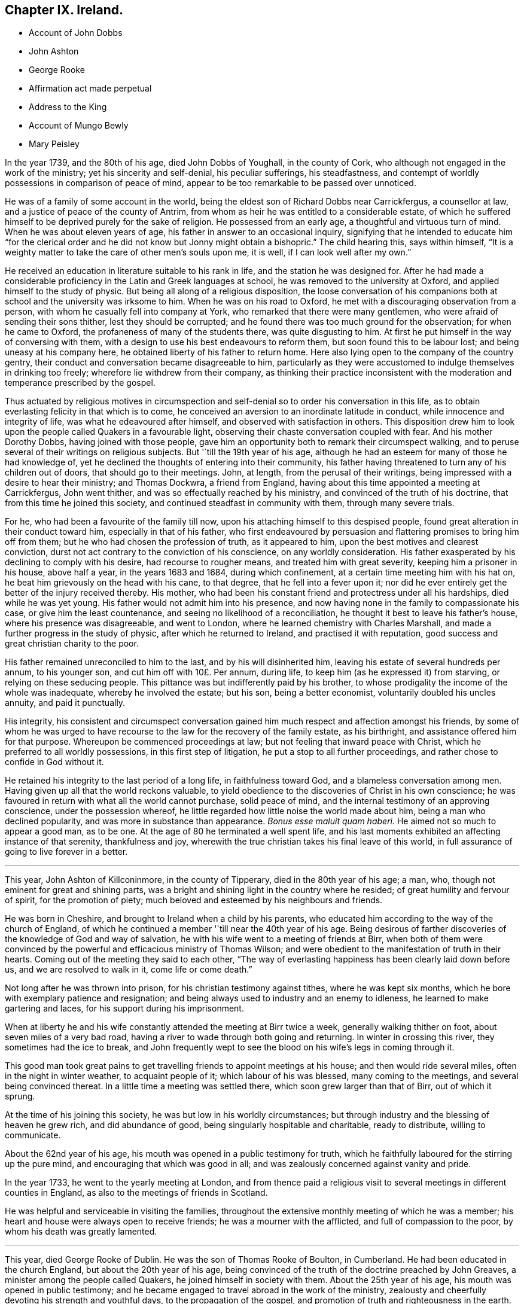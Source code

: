 == Chapter IX. Ireland.

[.chapter-synopsis]
* Account of John Dobbs
* John Ashton
* George Rooke
* Affirmation act made perpetual
* Address to the King
* Account of Mungo Bewly
* Mary Peisley

In the year 1739, and the 80th of his age, died John Dobbs of Youghall,
in the county of Cork, who although not engaged in the work of the ministry;
yet his sincerity and self-denial, his peculiar sufferings, his steadfastness,
and contempt of worldly possessions in comparison of peace of mind,
appear to be too remarkable to be passed over unnoticed.

He was of a family of some account in the world,
being the eldest son of Richard Dobbs near Carrickfergus, a counsellor at law,
and a justice of peace of the county of Antrim,
from whom as heir he was entitled to a considerable estate,
of which he suffered himself to be deprived purely for the sake of religion.
He possessed from an early age, a thoughtful and virtuous turn of mind.
When he was about eleven years of age, his father in answer to an occasional inquiry,
signifying that he intended to educate him "`for the clerical order and he did
not know but Jonny might obtain a bishopric.`" The child hearing this,
says within himself,
"`It is a weighty matter to take the care of other men`'s souls upon me, it is well,
if I can look well after my own.`"

He received an education in literature suitable to his rank in life,
and the station he was designed for.
After he had made a considerable proficiency in the Latin and Greek languages at school,
he was removed to the university at Oxford, and applied himself to the study of physic.
But being all along of a religious disposition,
the loose conversation of his companions both at
school and the university was irksome to him.
When he was on his road to Oxford, he met with a discouraging observation from a person,
with whom he casually fell into company at York,
who remarked that there were many gentlemen,
who were afraid of sending their sons thither, lest they should be corrupted;
and he found there was too much ground for the observation; for when he came to Oxford,
the profaneness of many of the students there, was quite disgusting to him.
At first he put himself in the way of conversing with them,
with a design to use his best endeavours to reform them,
but soon found this to be labour lost; and being uneasy at his company here,
he obtained liberty of his father to return home.
Here also lying open to the company of the country gentry,
their conduct and conversation became disagreeable to him,
particularly as they were accustomed to indulge themselves in drinking too freely;
wherefore lie withdrew from their company,
as thinking their practice inconsistent with the
moderation and temperance prescribed by the gospel.

Thus actuated by religious motives in circumspection and
self-denial so to order his conversation in this life,
as to obtain everlasting felicity in that which is to come,
he conceived an aversion to an inordinate latitude in conduct,
while innocence and integrity of life, was what he edeavoured after himself,
and observed with satisfaction in others.
This disposition drew him to look upon the people called Quakers in a favourable light,
observing their chaste conversation coupled with fear.
And his mother Dorothy Dobbs, having joined with those people,
gave him an opportunity both to remark their circumspect walking,
and to peruse several of their writings on religious subjects.
But '`till the 19th year of his age,
although he had an esteem for many of those he had knowledge of,
yet he declined the thoughts of entering into their community,
his father having threatened to turn any of his children out of doors,
that should go to their meetings.
John, at length, from the perusal of their writings,
being impressed with a desire to hear their ministry; and Thomas Dockwra,
a friend from England, having about this time appointed a meeting at Carrickfergus,
John went thither, and was so effectually reached by his ministry,
and convinced of the truth of his doctrine, that from this time he joined this society,
and continued steadfast in community with them, through many severe trials.

For he, who had been a favourite of the family till now,
upon his attaching himself to this despised people,
found great alteration in their conduct toward him, especially in that of his father,
who first endeavoured by persuasion and flattering promises to bring him off from them;
but he who had chosen the profession of truth, as it appeared to him,
upon the best motives and clearest conviction,
durst not act contrary to the conviction of his conscience, on any worldly consideration.
His father exasperated by his declining to comply with his desire,
had recourse to rougher means, and treated him with great severity,
keeping him a prisoner in his house, above half a year, in the years 1683 and 1684,
during which confinement, at a certain time meeting him with his hat on,
he beat him grievously on the head with his cane, to that degree,
that he fell into a fever upon it;
nor did he ever entirely get the better of the injury received thereby.
His mother, who had been his constant friend and protectress under all his hardships,
died while he was yet young.
His father would not admit him into his presence,
and now having none in the family to compassionate his case,
or give him the least countenance, and seeing no likelihood of a reconciliation,
he thought it best to leave his father`'s house, where his presence was disagreeable,
and went to London, where he learned chemistry with Charles Marshall,
and made a further progress in the study of physic, after which he returned to Ireland,
and practised it with reputation, good success and great christian charity to the poor.

His father remained unreconciled to him to the last, and by his will disinherited him,
leaving his estate of several hundreds per annum, to his younger son,
and cut him off with 10£. Per annum, during life,
to keep him (as he expressed it) from starving, or relying on these seducing people.
This pittance was but indifferently paid by his brother,
to whose prodigality the income of the whole was inadequate,
whereby he involved the estate; but his son, being a better economist,
voluntarily doubled his uncles annuity, and paid it punctually.

His integrity,
his consistent and circumspect conversation gained
him much respect and affection amongst his friends,
by some of whom he was urged to have recourse to
the law for the recovery of the family estate,
as his birthright, and assistance offered him for that purpose.
Whereupon be commenced proceedings at law; but not feeling that inward peace with Christ,
which he preferred to all worldly possessions, in this first step of litigation,
he put a stop to all further proceedings, and rather chose to confide in God without it.

He retained his integrity to the last period of a long life, in faithfulness toward God,
and a blameless conversation among men.
Having given up all that the world reckons valuable,
to yield obedience to the discoveries of Christ in his own conscience;
he was favoured in return with what all the world cannot purchase, solid peace of mind,
and the internal testimony of an approving conscience, under the possession whereof,
he little regarded how little noise the world made about him,
being a man who declined popularity, and was more in substance than appearance.
_Bonus esse maluit quam haberi._
He aimed not so much to appear a good man, as to be one.
At the age of 80 he terminated a well spent life,
and his last moments exhibited an affecting instance of that serenity,
thankfulness and joy, wherewith the true christian takes his final leave of this world,
in full assurance of going to live forever in a better.

[.small-break]
'''

This year, John Ashton of Killconinmore, in the county of Tipperary,
died in the 80th year of his age; a man, who,
though not eminent for great and shining parts,
was a bright and shining light in the country where he resided;
of great humility and fervour of spirit, for the promotion of piety;
much beloved and esteemed by his neighbours and friends.

He was born in Cheshire, and brought to Ireland when a child by his parents,
who educated him according to the way of the church of England,
of which he continued a member '`till near the 40th year of his age.
Being desirous of farther discoveries of the knowledge of God and way of salvation,
he with his wife went to a meeting of friends at Birr,
when both of them were convinced by the powerful
and efficacious ministry of Thomas Wilson;
and were obedient to the manifestation of truth in their hearts.
Coming out of the meeting they said to each other,
"`The way of everlasting happiness has been clearly laid down before us,
and we are resolved to walk in it, come life or come death.`"

Not long after he was thrown into prison, for his christian testimony against tithes,
where he was kept six months, which he bore with exemplary patience and resignation;
and being always used to industry and an enemy to idleness,
he learned to make gartering and laces, for his support during his imprisonment.

When at liberty he and his wife constantly attended the meeting at Birr twice a week,
generally walking thither on foot, about seven miles of a very bad road,
having a river to wade through both going and returning.
In winter in crossing this river, they sometimes had the ice to break,
and John frequently wept to see the blood on his wife`'s legs in coming through it.

This good man took great pains to get travelling
friends to appoint meetings at his house;
and then would ride several miles, often in the night in winter weather,
to acquaint people of it; which labour of his was blessed, many coming to the meetings,
and several being convinced thereat.
In a little time a meeting was settled there, which soon grew larger than that of Birr,
out of which it sprung.

At the time of his joining this society, he was but low in his worldly circumstances;
but through industry and the blessing of heaven he grew rich, and did abundance of good,
being singularly hospitable and charitable, ready to distribute, willing to communicate.

About the 62nd year of his age, his mouth was opened in a public testimony for truth,
which he faithfully laboured for the stirring up the pure mind,
and encouraging that which was good in all;
and was zealously concerned against vanity and pride.

In the year 1733, he went to the yearly meeting at London,
and from thence paid a religious visit to several
meetings in different counties in England,
as also to the meetings of friends in Scotland.

He was helpful and serviceable in visiting the families,
throughout the extensive monthly meeting of which he was a member;
his heart and house were always open to receive friends;
he was a mourner with the afflicted, and full of compassion to the poor,
by whom his death was greatly lamented.

[.small-break]
'''

This year, died George Rooke of Dublin.
He was the son of Thomas Rooke of Boulton, in Cumberland.
He had been educated in the church England, but about the 20th year of his age,
being convinced of the truth of the doctrine preached by John Greaves,
a minister among the people called Quakers, he joined himself in society with them.
About the 25th year of his age, his mouth was opened in public testimony;
and he became engaged to travel abroad in the work of the ministry,
zealousty and cheerfully devoting his strength and youthful days,
to the propagation of the gospel, and promotion of truth and righteousness in the earth.
In the year 1679, he travelled on foot to Scotland on this account,
accompanied by Peter Fearon.
In the year 1681, he visited friends in all their meetings in Scotland a second time,
and the same year came to Ireland,
and visited most of the meetings of friends through the nation,
as he did also in the year 1684.
Some time after his return, visiting friends in Westmorland and Durham,
he had a meeting at Stockton,
where the mayor of the town sent one of his officers to bring George before him,
and when he came tendered him the oaths of allegiance and supremacy:
but because George for conscience-sake refused to swear,
the mayor would have had him enter in to bonds for his good behaviour,
and to appear at the next Quarter Sessions.
George told him, he was already bound to good behaviour.
The mayor asking him whether he had been before a justice of peace, he answered, "` No,
but I am bound by my principle to behave myself towards the king and all his subjects,
as becomes a christian.`" But as George persisted to refuse to enter into bonds,
the mayor committed him to Durham jail, where he continued till the Sessions,
when he was again committed and kept prisoner about a month longer,
because for conscience-sake he could not swear.

In the year 1685, he visited friends of Ireland a third time, and again in 1686,
when he married and settled in Limerick.
He continued to travel abroad in the exercise of his gift;
and indeed his ministry appears to have been clear and convincing, even among strangers,
of which an instance occurred in his travels through Wales,
at a meeting at Haverfordwest, one of his hearers,
who had a right of the presentation of a parish,
was so far affected by his preaching as to make him an offer of it:
but he was not one of those ministers, who seek for reward or support from men.

He continued to reside in Limerick, in the years 1689 and 1690,
in the troublesome times of the wars between king William and king James,
and during the first siege; but before the second siege,
while James`'s army had possession of the city, he removed with his family to Cumberland,
but notwithstanding these troubles, he still continued laborious and fervent in spirit,
in visiting the meetings of friends, and in the year 1692,
again visited the brethren in Scotland.

In the year 1693, he returned to Ireland, and settled in Dublin,
where he continued to reside the remaining part of his life, during which time,
he frequently visited friends of the three provinces;
and sometimes those in England and Wales,
and was frequently at the yearly meeting of London.

He was a very diligent attender of meetings of worship and discipline,
until disabled by infirmity of body.
He was a man of good understanding, though but little school learning; of a sweet temper;
in conversation pleasant and affable; an affectionate husband and father;
a tender and sympathizing visitor of the sick: he was a diligent and faithful minister,
and his labours were often crowned with success, to the convincement of several,
and the edification and establishment of others.
In the exercise of his gift he was clear, solid and lively, even to extreme old age;
in prayer living, reverent, weighty and concise: in his deportment meek and humble,
not elevated by his gifts and good services;
far from being desirous of exercising lordship over God`'s heritage, frequently declaring,
that he did not judge ministers to be of an order above other men,
and that he and all others in the ministry ought willingly to refer their
doctrine to the divine witness in the consciences of the hearers.
He was a diligent reader of the holy scriptures,
and in his preaching a faithful quoter of them: he retained his integrity,
as well as understanding and memory to his end,
and departed this life in the 91st year of his age, and about the 67th of his ministry.

[.small-break]
'''

This year, there being apprehension of an intended invasion of England from France,
friends drew up an address to the king signifying their
fidelity and good affection to his person and government,
which was as follows.

[.embedded-content-document.address]
--

[.letter-heading]
To George II. King of Great Britain and the Dominions thereunto belonging.

[.blurb]
=== The humble Address of his Protestant subjects, the People called Quakers, in the kingdom of Ireland.

We thy dutiful and peaceable subjects,
with hearts truly sensible of the many blessings and privileges
we enjoy under thy paternal care and protection,
beg leave at this critical conjuncture (when thy dominions are threatened with
an invasion in favour of a popish pretender) to express our sincere and hearty
abhorrence of all plots and conspiracies against thy person and government.

Duty, gratitude and interest unite to engage us in a firm attachment to thy royal person,
and the protestant succession in thy illustrious house; and we are determined,
by divine assistance, to continue unshaken in these sentiments,
and conformable to our known principles to do the utmost in our
power for promoting the peace and welfare of this nation.

The kind indulgence granted us by the legislature in our religious scruples,
the free access we have had to the several chief governors
of this kingdom since thy accession to the throne,
and the readiness shown for our relief,
whereof we retain the most grateful and lively sense,
lay us under additional obligations of duty and fidelity.

May the same divine providence,
that defeated the attempts of the enemies of our
constitution in the rebellion against thy royal father,
and which had lately protected thee in imminent danger,
preserve thee and thy royal family from the wicked designs of all your enemies,
whether foreign or domestic.
May the Almighty guide thy councils by his wisdom and render them
effectual for the reestablishment of peace and tranquillity,
and grant thee a long and prosperous reign over us.
May the British throne be always filled with one of thy royal offspring,
to transmit the blessings we enjoy to future ages.

[.signed-section-context-close]
Signed in Dublin, in behalf of the said people, the 31st of the first month,
called March, 1744.

--

The act of parliament for granting friends an affirmation in all, except criminal cases,
and for qualifying for places under the government, and serving on juries,
which was passed in the year 1736, was only temporary,
and to expire at the end of the ensuing session of parliament,
the present time was thought convenient to make early
application for a renewal of the said act,
without limitation of time, in the same manner as friends elsewhere enjoy it.
Wherefore the friends who attended the last yearly meeting
at London did there wait on the earl of Chesterfield,
the lord lieutenant, requesting his advice and friendship in our intended solicitations,
which he with great cheerfulness granted them,
and on his arrival here encouraged friends to petition the House of Commons,
this session, for such an act as aforesaid, which they accordingly did with good success,
for it passed both houses, _nemine contradicente,_ and obtained the royal assent.^
footnote:[For the words of the Affirmation, see page 260 this vol.]

[.small-break]
'''

This year died Mungo Bewley, son of Thomas and Margaret Bewley,
of Woodhall in Cumberland, from whence he came over to this kingdom,
and settled at Edenderry in the King`'s County.
He was favoured in his youth with a tender visitation of the love of God,
and manifested early a fervent zeal for divine worship in the following instance:
among his papers was found one which he wrote during the time of his apprenticeship,
requesting of his master either to have his work previously allotted to him,
in order that he might make preparation against the time of the week-day meeting,
or that he might be allowed when his apprenticeship expired
to pay for so much time as he should have spent at meetings:
and he grew and prospered in the saving knowledge of the truth accordingly,
and not long after his coming over to Ireland,
a dispensation of the gospel was committed unto him,
whereof he became an eminent minister,
freely devoting himself to spend and be spent for the promotion of piety in the earth,
being diligent in the exercise of his gift both at home and abroad,
having visited friends in the service of the gospel in England, Scotland, Wales,
Holland and America.

He adorned his ministry by a grave and solid behaviour;-he was also a man of good understanding,
zealous in christian discipline, and serviceable in visiting the families of friends;
a man of integrity and firmness, industrious in business, upright in his dealings,
and careful in the religious education of his children;
cheerful and edifying in conversation, compassionate and liberal to the afflicted;
a nursing father to young travellers in the way to Zion,
yet not hasty to lay hands suddenly on such as were more in show than substance,
being of a discerning spirit; and notwithstanding these good qualifications,
he was very humble-minded with respect to himself.

He continued lively in the exercise of his gift to the last,
finishing his christian course in the 70th year of his age,
and about the 40th of his ministry.

[.small-break]
'''

In the year 1757,
the society in general and friends of Ireland in particular met with a considerable
loss in the sudden removal of a very eminent minister of the female sex,
Mary the wife of Samuel Neale, formerly Mary Peisley.

She was born the 19th of 9th month, 1717, near Mountrath in the Queen`'s County,
of parents who were members of this religious society.

In her early days she was a lover of gaiety and vanity;
but being favoured with the visitation of divine love,
she gave up to the heavenly vision,
and was enabled to take up the cross to her natural propensities,
and finally to obtain the victory over the temptations
under which youth are too apt to fall,
the vanity and pride of life.

From the time of this effectual visitation of Christ to her soul,
few adhered with more steadiness to his guidance,
nor endured a variety of probations with more patient resignation.
Having received a gift in the ministry,
she became a vessel of honour in the master`'s house; and being reverently,
watchfully and lively exercised therein, she became a shining ornament in the church,
and an useful member of the society where her lot was cast.
Yet through religious fear, she was particularly careful of appearing too forward;
in that her offerings were like fruit in its season,
to the honour of the Lord and to the edification of his church.
She was a diligent labourer in spirit for the subjection of self,
and the prevalence of divine life; and as she was very careful to rise up in that life,
so was she likewise to sit down in it.
Her reverent solidity and patient waiting upon the Lord in meetings were very exemplary,
striking the be holders with awful solemnity.

The equable tenor of her spirit and uniformity of her conduct in the common occurrences
of life were truly edifying to those who were acquainted with her;
her deportment being weighty, and her words few but fitly spoken,
evidencing that her conversation was in heaven,
and tending to draw the minds of others thitherward.
She was often drawn forth in the pure love of God,
to administer a word in due season in the families of friends, particularly to the youth.
In the discipline of the church, her services were great; so that,
though young in the ministry, she stood in the authority of truth as an elder,
and as a pillar in the Lord`'s house,
bearing the weight of opposition from perverse spirits, without giving way;
the divine power being her shield, and the munition of rocks the habitation of her soul.

Under a lively concern for the welfare and honour of every part of the society,
she was at times qualified to impart suitable counsel to
her brethren and sisters engaged in the ministry and discipline,
"`That they might have a single eye to the glory of God,
to prefer his service before their own,
and to get their days work well done in the daytime.`"
She freely gave herself up to spend and be spent,
and to pass through various perils by sea and land.
She twice visited the meetings of friends throughout the kingdom of Ireland;
once those through England; and once visited friends on the continent of America;
much to the satisfaction of the visited in those parts,
as appears from the accounts received concerning her services.

Soon after her return from America,
our dear friend Samuel Neale and she laid their intentions
of marriage before the monthly meeting of Mountmelick,
to which she belonged;
after which she found a concern on her mind to join in a visit to the
families of friends throughout that extensive monthly meeting.
After she had performed this service, she returned home;
and on the 17th day of 3rd month 1757, on a fifth day of the week,
she was married to our aforesaid friend in the meeting of Mountrath.
Samuel appeared in a very lively testimony at the beginning of the meeting,
and at the conclusion in fervent supplication.
The evening before the day of their marriage,
in a religious sitting at her mother`'s house,
Samuel was concerned to speak of the benefit of laying
hold of every opportunity of renewing our strength,
as the only way to lay up treasure against the day of trouble
and disappointments incident to this uncertain stage.
On the evening of the marriage-day, in a like opportunity,
Mary was led to describe how the Almighty formed the great works of creation in six days,
which having finished, he appointed a sabbath day of rest; and that there were present,
who would in a short time cease from their labours, and enjoy the sabbath of rest.
Thus remarkably did they speak to their own particular states.

On the night, of seventh day the 19th of the month,
she was seized with a violent pain in her stomach;
notwithstanding which she lay quiet and still in a retired awful frame of mind,
which clearly manifested her triumph over death hell and the grave.
About half an hour before her departure, her pain being taken away, she said,
"`I praise thy name, O my God,
for this favour;`" after which she breathed shorter and shorter,
and quietly departed without sigh or groan, like one falling into a sweet sleep,
doubtless to enjoy that sabbath of rest, for which she so ardently longed.

On fifth day, the 24th of the month,
her corpse was taken to the meeting-house in Mountrath, where a large concourse attended,
many of whom had been present at her marriage on that day week.
A solemn meeting was held on the occasion;
many testimonies were borne in a lively manner, to the circumspect life, holy zeal,
undaunted courage and faithful services of this eminent- instrument in the Lord`'s hand,
to publish his truth amongst the nations.
At the conclusion,
her late dear companion kneeled down by the coffin that
contained the remains of his most beloved earthly treasure,
and prayed to God the Father in the demonstration
of the spirit and baptizing power of the Son.
At the grave he likewise bore a lively testimony to the people,
another friend concluded the opportunity in prayer,
when the body was committed to its original dust;
the spirit having returned to God who gave it,
to enjoy the reward of her well-spent life in the regions of eternal glory.

She died at the age of 39 years, having been a minister about 14 years.^
footnote:[The account of this valuable woman would
doubtless have been much more fully given,
had not my father been suddenly called from works to rewards.
From the knowledge I had of my father`'s very great respect for her memory,
I wished it to have been given very fully;
I therefore applied to our dear friend Samuel Neale,
for materials to supply the defects in the printed testimony,
which he intendeds sending to me,
when he likewise received a summons to enter into the joy of his Lord;
whom he had for a long course of years served with fidelity;
he died the 27th of 2nd month, 1792.
-John Gough, junior.]

